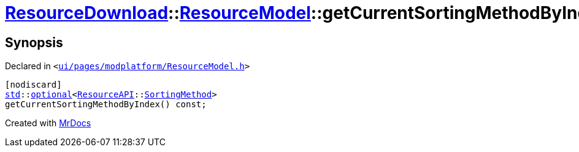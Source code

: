 [#ResourceDownload-ResourceModel-getCurrentSortingMethodByIndex]
= xref:ResourceDownload.adoc[ResourceDownload]::xref:ResourceDownload/ResourceModel.adoc[ResourceModel]::getCurrentSortingMethodByIndex
:relfileprefix: ../../
:mrdocs:


== Synopsis

Declared in `&lt;https://github.com/PrismLauncher/PrismLauncher/blob/develop/ui/pages/modplatform/ResourceModel.h#L116[ui&sol;pages&sol;modplatform&sol;ResourceModel&period;h]&gt;`

[source,cpp,subs="verbatim,replacements,macros,-callouts"]
----
[nodiscard]
xref:std.adoc[std]::xref:std/optional.adoc[optional]&lt;xref:ResourceAPI.adoc[ResourceAPI]::xref:ResourceAPI/SortingMethod.adoc[SortingMethod]&gt;
getCurrentSortingMethodByIndex() const;
----



[.small]#Created with https://www.mrdocs.com[MrDocs]#

